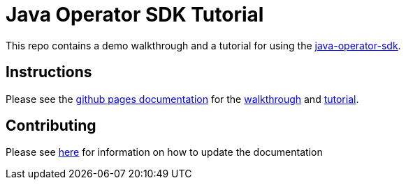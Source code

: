 = Java Operator SDK Tutorial

This repo contains a demo walkthrough and a tutorial for using the link:https://github.com/java-operator-sdk/java-operator-sdk[java-operator-sdk].

== Instructions

Please see the link:https://hatmarch.github.io/java-operator-sdk-tutorial/java-operator-tutorial/demo/setup.html[github pages documentation] for the link:https://hatmarch.github.io/java-operator-sdk-tutorial/java-operator-tutorial/demo/walkthrough.html[walkthrough] and link:https://hatmarch.github.io/java-operator-sdk-tutorial/java-operator-tutorial/01-setup.html[tutorial].

== Contributing

Please see link:Contributing.adoc[here] for information on how to update the documentation

